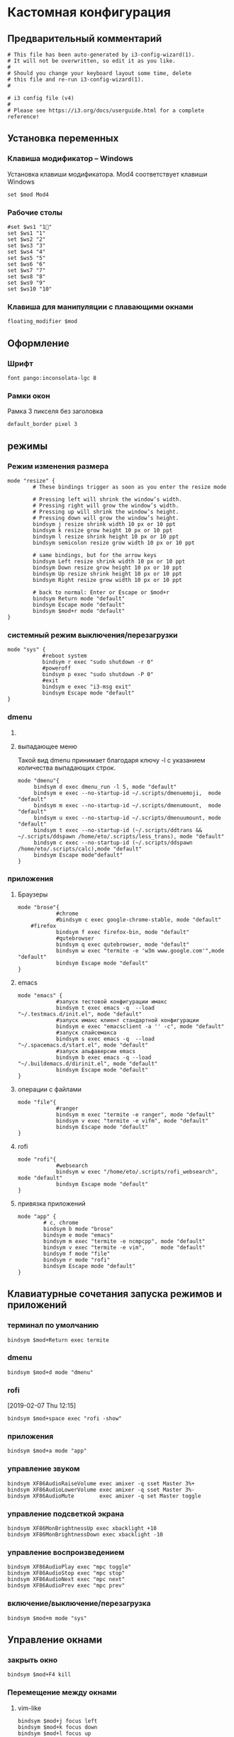 #+STARTUP: hidestars content
* Кастомная конфигурация
  :LOGBOOK:
  CLOCK: [2019-01-31 Thu 17:02]--[2019-01-31 Thu 18:35] =>  1:33
  CLOCK: [2019-01-30 Wed 17:13]--[2019-01-30 Wed 17:14] =>  0:01
  CLOCK: [2019-01-30 Wed 12:36]--[2019-01-30 Wed 13:28] =>  0:52
  CLOCK: [2019-01-30 Wed 10:01]--[2019-01-30 Wed 10:14] =>  0:13
  CLOCK: [2019-01-29 Tue 21:05]--[2019-01-29 Tue 22:01] =>  0:56
  :END:

    
** Предварительный комментарий

          #+BEGIN_SRC shell :tangle ~/.config/i3/config
        # This file has been auto-generated by i3-config-wizard(1).
        # It will not be overwritten, so edit it as you like.
        #
        # Should you change your keyboard layout some time, delete
        # this file and re-run i3-config-wizard(1).
        #

        # i3 config file (v4)
        #
        # Please see https://i3.org/docs/userguide.html for a complete reference!
      #+END_SRC


** Установка переменных
     
*** Клавиша модификатор -- Windows
      
    Установка клавиши модификатора.
    Mod4 соответствует клавиши Windows 

     #+BEGIN_SRC shell :tangle ~/.config/i3/config
       set $mod Mod4
     #+END_SRC

*** Рабочие столы

    #+BEGIN_SRC shell :tangle ~/.config/i3/config
      #set $ws1 "1"
      set $ws1 "1"
      set $ws2 "2"
      set $ws3 "3"
      set $ws4 "4"
      set $ws5 "5"
      set $ws6 "6"
      set $ws7 "7"
      set $ws8 "8"
      set $ws9 "9"
      set $ws10 "10"
    #+END_SRC

*** Клавиша для манипуляции с плавающими окнами

    #+BEGIN_SRC shell :tangle ~/.config/i3/config
      floating_modifier $mod
    #+END_SRC
      
      
** Оформление

*** Шрифт

    #+BEGIN_SRC shell :tangle ~/.config/i3/config
      font pango:inconsolata-lgc 8
    #+END_SRC
     
*** Рамки окон

    Рамка 3 пикселя без заголовка
      
    #+BEGIN_SRC shell :tangle ~/.config/i3/config
      default_border pixel 3
    #+END_SRC

** режимы    

     
*** Режим изменения размера
    :LOGBOOK:
    CLOCK: [2019-01-31 Thu 13:59]--[2019-01-31 Thu 13:59] =>  0:00
    :END:

    #+BEGIN_SRC shell :tangle ~/.config/i3/config
      mode "resize" {
              # These bindings trigger as soon as you enter the resize mode

              # Pressing left will shrink the window’s width.
              # Pressing right will grow the window’s width.
              # Pressing up will shrink the window’s height.
              # Pressing down will grow the window’s height.
              bindsym j resize shrink width 10 px or 10 ppt
              bindsym k resize grow height 10 px or 10 ppt
              bindsym l resize shrink height 10 px or 10 ppt
              bindsym semicolon resize grow width 10 px or 10 ppt

              # same bindings, but for the arrow keys
              bindsym Left resize shrink width 10 px or 10 ppt
              bindsym Down resize grow height 10 px or 10 ppt
              bindsym Up resize shrink height 10 px or 10 ppt
              bindsym Right resize grow width 10 px or 10 ppt

              # back to normal: Enter or Escape or $mod+r
              bindsym Return mode "default"
              bindsym Escape mode "default"
              bindsym $mod+r mode "default"
      }
    #+END_SRC

*** системный режим выключения/перезагрузки
    :LOGBOOK:
    CLOCK: [2019-01-30 Wed 17:14]--[2019-01-30 Wed 17:15] =>  0:01
    :END:

    #+BEGIN_SRC shell :tangle ~/.config/i3/config
      mode "sys" {
                 #reboot system
                 bindsym r exec "sudo shutdown -r 0"
                 #poweroff
                 bindsym p exec "sudo shutdown -P 0"
                 #exit
                 bindsym e exec "i3-msg exit"
                 bindsym Escape mode "default"
      }
    #+END_SRC
  
      
*** dmenu

**** COMMENT горизонтальная компоновка элементов
     
     #+BEGIN_SRC shell :tangle ~/.config/i3/config
       mode "dmenu"{
            bindsym d exec dmenu_run, mode "default"
            bindsym e exec --no-startup-id ~/.scripts/dmenuemoji,  mode "default"
            bindsym m exec --no-startup-id ~/.scripts/dmenumount,  mode "default"
            bindsym u exec --no-startup-id ~/.scripts/dmenuumount, mode "default"
            bindsym Escape mode"default"
       }
     #+END_SRC

     
**** выпадающее меню

     Такой вид dmenu принимает благодаря ключу -l с указанием количества выпадающих строк.
     
      #+BEGIN_SRC shell :tangle ~/.config/i3/config
        mode "dmenu"{
             bindsym d exec dmenu_run -l 5, mode "default"
             bindsym e exec --no-startup-id ~/.scripts/dmenuemoji,  mode "default"
             bindsym m exec --no-startup-id ~/.scripts/dmenumount,  mode "default"
             bindsym u exec --no-startup-id ~/.scripts/dmenuumount, mode "default"
             bindsym t exec --no-startup-id (~/.scripts/ddtrans && ~/.scripts/ddspawn /home/eto/.scripts/less_trans), mode "default"
             bindsym c exec --no-startup-id (~/.scripts/ddspawn /home/eto/.scripts/calc),mode "default"
             bindsym Escape mode"default"
        }
      #+END_SRC



      
*** приложения

      
**** Браузеры

     #+BEGIN_SRC shell :tangle ~/.config/i3/config
       mode "brose"{
                   #chrome
                   #bindsym c exec google-chrome-stable, mode "default"
           #firefox
                   bindsym f exec firefox-bin, mode "default"
                   #qutebrowser
                   bindsym q exec qutebrowser, mode "default"
                   bindsym w exec "termite -e 'w3m www.google.com'",mode "default"
                   bindsym Escape mode "default"
       }
     #+END_SRC
       
**** emacs

     #+BEGIN_SRC shell :tangle ~/.config/i3/config
       mode "emacs" {
                   #запуск тестовой конфигурации имакс
                   bindsym t exec emacs -q  --load "~/.testmacs.d/init.el", mode "default"
                   #запуск имакс клиент стандартной конфигурации
                   bindsym e exec "emacsclient -a '' -c", mode "default"
                   #запуск спайсемакса
                   bindsym s exec emacs -q  --load "~/.spacemacs.d/start.el", mode "default"
                   #запуск альфаверсии emacs
                   bindsym b exec emacs -q --load "~/.buildemacs.d/dirinit.el", mode "default"
                   bindsym Escape mode "default" 
       }
     #+END_SRC
       
**** операции с файлами

     #+BEGIN_SRC shell :tangle ~/.config/i3/config
       mode "file"{
                   #ranger
                   bindsym m exec "termite -e ranger", mode "default"
                   bindsym v exec "termite -e vifm", mode "default"
                   bindsym Escape mode "default"
       }
     #+END_SRC

**** rofi

     #+BEGIN_SRC shell :tangle ~/.config/i3/config
       mode "rofi"{
                   #websearch
                   bindsym w exec "/home/eto/.scripts/rofi_websearch", mode "default"
                   bindsym Escape mode "default"
       }
     #+END_SRC
**** привязка приложений

     #+BEGIN_SRC shell :tangle ~/.config/i3/config
       mode "app" {
               # c, chrome
               bindsym b mode "brose"
               bindsym e mode "emacs"
               bindsym m exec "termite -e ncmpcpp", mode "default"
               bindsym v exec "termite -e vim",     mode "default"
               bindsym f mode "file"
               bindsym r mode "rofi"
               bindsym Escape mode "default"
       }
     #+END_SRC
       
** Клавиатурные сочетания запуска режимов и приложений
*** терминал по умолчанию

    #+BEGIN_SRC shell :tangle ~/.config/i3/config
      bindsym $mod+Return exec termite
    #+END_SRC

*** dmenu

    #+BEGIN_SRC shell :tangle ~/.config/i3/config
      bindsym $mod+d mode "dmenu"
    #+END_SRC

*** rofi

    [2019-02-07 Thu 12:15]
    
    #+BEGIN_SRC shell :tangle ~/.config/i3/config
      bindsym $mod+space exec "rofi -show"
    #+END_SRC
    
*** приложения

    #+BEGIN_SRC shell :tangle ~/.config/i3/config
      bindsym $mod+a mode "app"
    #+END_SRC

*** управление звуком

    #+BEGIN_SRC shell :tangle ~/.config/i3/config
      bindsym XF86AudioRaiseVolume exec amixer -q sset Master 3%+
      bindsym XF86AudioLowerVolume exec amixer -q sset Master 3%-
      bindsym XF86AudioMute        exec amixer -q set Master toggle
    #+END_SRC

*** управление подсветкой экрана

    #+BEGIN_SRC shell :tangle ~/.config/i3/config
      bindsym XF86MonBrightnessUp exec xbacklight +10
      bindsym XF86MonBrightnessDown exec xbacklight -10
    #+END_SRC

    #+RESULTS:

*** управление воспроизведением

    #+BEGIN_SRC shell :tangle ~/.config/i3/config
      bindsym XF86AudioPlay exec "mpc toggle"
      bindsym XF86AudioStop exec "mpc stop"
      bindsym XF86AudioNext exec "mpc next"
      bindsym XF86AudioPrev exec "mpc prev"
    #+END_SRC
      
*** включение/выключение/перезагрузка

    #+BEGIN_SRC shell :tangle ~/.config/i3/config
      bindsym $mod+m mode "sys"
    #+END_SRC
      
** Управление окнами

*** закрыть окно

    #+BEGIN_SRC shell :tangle ~/.config/i3/config
      bindsym $mod+F4 kill
    #+END_SRC
      
*** Перемещение между окнами
      
**** vim-like

     #+BEGIN_SRC shell :tangle ~/.config/i3/config
       bindsym $mod+j focus left
       bindsym $mod+k focus down
       bindsym $mod+l focus up
       bindsym $mod+semicolon focus rigt
     #+END_SRC
       
**** Стрелки

     #+BEGIN_SRC shell :tangle ~/.config/i3/config
       bindsym $mod+Left  focus left
       bindsym $mod+Down  focus down
       bindsym $mod+Up    focus up
       bindsym $mod+Right focus right
     #+END_SRC
     
*** Перемещение окон
      
**** перемещение на одном рабочем столе
       
***** vim

      #+BEGIN_SRC shell :tangle ~/.config/i3/config
        bindsym $mod+Shift+j move left
        bindsym $mod+Shift+k move down
        bindsym $mod+Shift+l move up
        bindsym $mod+Shift+h move right
      #+END_SRC

***** стрелки

      #+BEGIN_SRC shell :tangle ~/.config/i3/config
        bindsym $mod+Shift+Left  move left
        bindsym $mod+Shift+Down  move down
        bindsym $mod+Shift+Up    move up
        bindsym $mod+Shift+Right move right
      #+END_SRC

        
**** перемещение окон между рабочими столами

     #+BEGIN_SRC shell :tangle ~/.config/i3/config
       bindsym $mod+Shift+1 move container to workspace $ws1
       bindsym $mod+Shift+2 move container to workspace $ws2
       bindsym $mod+Shift+3 move container to workspace $ws3
       bindsym $mod+Shift+4 move container to workspace $ws4
       bindsym $mod+Shift+5 move container to workspace $ws5
       bindsym $mod+Shift+6 move container to workspace $ws6
       bindsym $mod+Shift+7 move container to workspace $ws7
       bindsym $mod+Shift+8 move container to workspace $ws8
       bindsym $mod+Shift+9 move container to workspace $ws9
       bindsym $mod+Shift+0 move container to workspace $ws10
     #+END_SRC

*** Разбиение
      
**** Размещение окон по вертикали в контейнере

     #+BEGIN_SRC shell :tangle ~/.config/i3/config
       bindsym $mod+v split v
     #+END_SRC
       
**** Размещение окон по горизонтали в контейнере

     #+BEGIN_SRC shell :tangle ~/.config/i3/config
       bindsym $mod+h split h
     #+END_SRC
       
**** Изменение лейотов

     #+BEGIN_SRC shell :tangle ~/.config/i3/config
       bindsym $mod+s layout stacking    
       bindsym $mod+w layout tabbed      
       bindsym $mod+e layout toggle split
     #+END_SRC

*** пространство между окнами(gaps)

    
**** По умолчанию равно нулю

     #+BEGIN_SRC shell :tangle ~/.config/i3/config
       gaps inner 5
       gaps outer 1
     #+END_SRC
     
**** сочетание клавиш для изменения гапсов

     #+BEGIN_SRC shell :tangle ~/.config/i3/config
       bindsym $mod+g gaps inner current plus 5
       bindsym $mod+Shift+g gaps inner current minus 5
     #+END_SRC
     
*** изменение размера

    #+BEGIN_SRC shell :tangle ~/.config/i3/config
      bindsym $mod+r mode "resize"
    #+END_SRC
      
*** окно на полный экран

    #+BEGIN_SRC shell :tangle ~/.config/i3/config
      bindsym $mod+f fullscreen toggle
    #+END_SRC
       
*** переключение плавающее/фиксированное

**** переключение окна
       
     #+BEGIN_SRC shell :tangle ~/.config/i3/config
       bindsym $mod+Shift+f floating toggle
     #+END_SRC

*** оформление
      
**** Переключение рамок

     #+BEGIN_SRC shell :tangle ~/.config/i3/config
       bindsym $mod+t border toggle
     #+END_SRC

*** управление фокусом
      
**** фокус на родительский контейнер

     #+BEGIN_SRC shell :tangle ~/.config/i3/config
       bindsym $mod+p focus parent
     #+END_SRC
       
**** COMMENT фокус на контейнер потомок

     #+BEGIN_SRC shell :tangle ~/.config/i3/config
       binadsym $mod+c focus child
     #+END_SRC
      
*** Автораспределение окон по меткам
    
**** terminal scripts
     
     #+BEGIN_SRC shell :tangle ~/.config/i3/config
       for_window [instance="dropdown_*"] floating enable
       for_window [instance="dropdown_*"] move scratchpad
       for_window [instance="dropdown_*"] sticky enable
       for_window [instance="dropdown_*"] scratchpad show
       for_window [instance="dropdown_tmuxdd"] resize set 625 450
       for_window [instance="dropdown_dropdowncalc"] resize set 800 300
       for_window [instance="dropdown_tmuxdd"] border pixel 3
       for_window [instance="dropdown_dropdowncalc"] border pixel 2
       for_window [instance="dropdown_*"] move position center
     #+END_SRC
    
**** axiom

     
***** COMMENT плавающая контрольная панель
      
      #+BEGIN_SRC shell :tangle ~/.config/i3/config
        for_window [title=".*Control.*"] floating enable
        for_window [title=".*Control.*"] sticky enable
      #+END_SRC
     
***** плавающие график и контрольная панель

      #+BEGIN_SRC shell :tangle ~/.config/i3/config
        for_window [title="(2|3)D.*"] floating enable
        for_window [title="(2|3)D.*"] sticky enable
      #+END_SRC
** Управление рабочими столами
     
*** Перемещение между рабочими столами

    #+BEGIN_SRC shell :tangle ~/.config/i3/config
      bindsym $mod+1 workspace $ws1
      bindsym $mod+2 workspace $ws2
      bindsym $mod+3 workspace $ws3
      bindsym $mod+4 workspace $ws4
      bindsym $mod+5 workspace $ws5
      bindsym $mod+6 workspace $ws6
      bindsym $mod+7 workspace $ws7
      bindsym $mod+8 workspace $ws8
      bindsym $mod+9 workspace $ws9
      bindsym $mod+0 workspace $ws10
    #+END_SRC

      
** Запуск/перезапуск/выход

     
*** перезагрузить конфигруционный файл
      
    #+BEGIN_SRC shell :tangle ~/.config/i3/config
      bindsym $mod+Shift+c reload
    #+END_SRC

      
*** перезапустить сессию

    #+BEGIN_SRC shell :tangle ~/.config/i3/config
      bindsym $mod+Shift+r restart
    #+END_SRC

      
*** завершение сессии

    #+BEGIN_SRC shell :tangle ~/.config/i3/config
      bindsym $mod+Shift+e exec "i3-nagbar -t warning -m 'You pressed the exit shortcut. Do you really want to exit i3? This will end your X session.' -B 'Yes, exit i3' 'i3-msg exit'"
    #+END_SRC

      
** строка состояния

     
*** COMMENT i3blocks
      
    #+BEGIN_SRC shell :tangle ~/.config/i3/config
                bar {
                    font pango:inconsolata 9
                    colors {
                            background $darkblack
                            statusline $darkwhite
                            separator $cyan
                            # focused_workspace $blue $darkblue $darkblack
                            #     active_workspace $blue $blue $darkwhite
                            #     inactive_workspace $darkblack $darkblack $white
                            #     urgent_workspace   $darkblack $darkblack $white
                #                inactive_workspace $darkblack $darkblack $white
                #                urgent_work_space  $darkblack $darkblack $white                
                           }
                        position top
                #        status_command i3status
                        status_command i3blocks
                        mode dock
                        modifier None
        
                }
    #+END_SRC


*** polybar

    #+BEGIN_SRC shell :tangle ~/.config/i3/config
      exec_always --no-startup-id ~/.config/polybar/launch.sh
    #+END_SRC

** Автозагрузка

     
*** Обои

    #+BEGIN_SRC shell :tangle ~/.config/i3/config
      exec nitrogen --restore
    #+END_SRC

      
*** раскладка

    #+BEGIN_SRC shell :tangle ~/.config/i3/config
      exec (setxkbmap -layout "us,ru" -option "grp:caps_toggle,grp_led:caps" ) &
    #+END_SRC

      
*** COMMENT намлок

    #+BEGIN_SRC shell :tangle ~/.config/i3/config
      exec (numlockx )&
    #+END_SRC

      
*** emacs

    #+BEGIN_SRC shell :tangle ~/.config/i3/config
      exec (emacs --daemon)
    #+END_SRC

      
*** yandex-disk

    #+BEGIN_SRC shell :tangle ~/.config/i3/config
      exec (yandex-disk start) &
    #+END_SRC                                         

*** dropbox

    #+BEGIN_SRC shell :tangle ~/.config/i3/config
      exec "(dropbox-cli start) &"
    #+END_SRC
    
*** dunst

    #+BEGIN_SRC shell :tangle ~/.config/i3/config
      exec (dunst )&
    #+END_SRC

*** syndaemon

    Демон для отключения тачпада во время использования клавитатуры

    #+BEGIN_SRC shell :tangle ~/.config/i3/config
      exec (syndaemon -d)
    #+END_SRC
